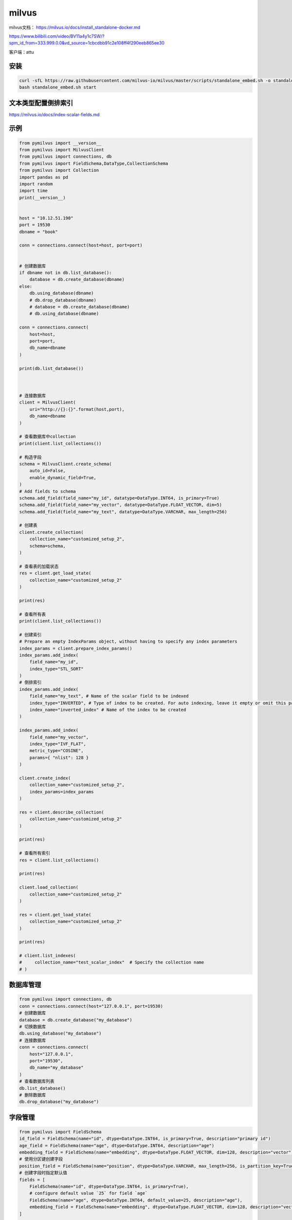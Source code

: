 milvus
======================

milvus文档： https://milvus.io/docs/install_standalone-docker.md

https://www.bilibili.com/video/BV11a4y1c7SW/?spm_id_from=333.999.0.0&vd_source=1cbcdbb91c2e108ff4f290eeb865ee30

客户端：attu

安装
-------------------
.. code-block:: shell

    curl -sfL https://raw.githubusercontent.com/milvus-io/milvus/master/scripts/standalone_embed.sh -o standalone_embed.sh
    bash standalone_embed.sh start



文本类型配置倒排索引
---------------------------------
https://milvus.io/docs/index-scalar-fields.md


示例
------------
.. code-block:: python 

    from pymilvus import __version__
    from pymilvus import MilvusClient
    from pymilvus import connections, db
    from pymilvus import FieldSchema,DataType,CollectionSchema
    from pymilvus import Collection
    import pandas as pd
    import random
    import time
    print(__version__)


    host = "10.12.51.190"
    port = 19530
    dbname = "book"

    conn = connections.connect(host=host, port=port)


    # 创建数据库
    if dbname not in db.list_database():
        database = db.create_database(dbname)
    else:
        db.using_database(dbname)
        # db.drop_database(dbname)
        # database = db.create_database(dbname)
        # db.using_database(dbname)

    conn = connections.connect(
        host=host,
        port=port,
        db_name=dbname
    )

    print(db.list_database())



    # 连接数据库
    client = MilvusClient(
        uri="http://{}:{}".format(host,port),
        db_name=dbname
    )

    # 查看数据库中collection
    print(client.list_collections())

    # 构造字段
    schema = MilvusClient.create_schema(
        auto_id=False,
        enable_dynamic_field=True,
    )
    # Add fields to schema
    schema.add_field(field_name="my_id", datatype=DataType.INT64, is_primary=True)
    schema.add_field(field_name="my_vector", datatype=DataType.FLOAT_VECTOR, dim=5)
    schema.add_field(field_name="my_text", datatype=DataType.VARCHAR, max_length=256)

    # 创建表
    client.create_collection(
        collection_name="customized_setup_2",
        schema=schema,
    )

    # 查看表的加载状态
    res = client.get_load_state(
        collection_name="customized_setup_2"
    )

    print(res)

    # 查看所有表
    print(client.list_collections())

    # 创建索引
    # Prepare an empty IndexParams object, without having to specify any index parameters
    index_params = client.prepare_index_params() 
    index_params.add_index(
        field_name="my_id",
        index_type="STL_SORT"
    )
    # 倒排索引
    index_params.add_index(
        field_name="my_text", # Name of the scalar field to be indexed
        index_type="INVERTED", # Type of index to be created. For auto indexing, leave it empty or omit this parameter.
        index_name="inverted_index" # Name of the index to be created
    )

    index_params.add_index(
        field_name="my_vector", 
        index_type="IVF_FLAT",
        metric_type="COSINE",
        params={ "nlist": 128 }
    )

    client.create_index(
        collection_name="customized_setup_2",
        index_params=index_params
    )

    res = client.describe_collection(
        collection_name="customized_setup_2"
    )

    print(res)

    # 查看所有索引
    res = client.list_collections()

    print(res)

    client.load_collection(
        collection_name="customized_setup_2"
    )

    res = client.get_load_state(
        collection_name="customized_setup_2"
    )

    print(res)

    # client.list_indexes(
    #     collection_name="test_scalar_index"  # Specify the collection name
    # )

数据库管理
---------------------------
.. code-block:: python

    from pymilvus import connections, db
    conn = connections.connect(host="127.0.0.1", port=19530)
    # 创建数据库
    database = db.create_database("my_database")
    # 切换数据库
    db.using_database("my_database")
    # 连接数据库
    conn = connections.connect(
        host="127.0.0.1",
        port="19530",
        db_name="my_database"
    )
    # 查看数据库列表
    db.list_database()
    # 删除数据库
    db.drop_database("my_database")

字段管理
--------------------------
.. code-block:: python 

    from pymilvus import FieldSchema
    id_field = FieldSchema(name="id", dtype=DataType.INT64, is_primary=True, description="primary id")
    age_field = FieldSchema(name="age", dtype=DataType.INT64, description="age")
    embedding_field = FieldSchema(name="embedding", dtype=DataType.FLOAT_VECTOR, dim=128, description="vector")
    # 使用分区键创建字段
    position_field = FieldSchema(name="position", dtype=DataType.VARCHAR, max_length=256, is_partition_key=True)
    # 创建字段时指定默认值
    fields = [
        FieldSchema(name="id", dtype=DataType.INT64, is_primary=True),
        # configure default value `25` for field `age`
        FieldSchema(name="age", dtype=DataType.INT64, default_value=25, description="age"),
        embedding_field = FieldSchema(name="embedding", dtype=DataType.FLOAT_VECTOR, dim=128, description="vector")
    ]

    # 创建字段集合
    from pymilvus import FieldSchema, CollectionSchema
    id_field = FieldSchema(name="id", dtype=DataType.INT64, is_primary=True, description="primary id")
    age_field = FieldSchema(name="age", dtype=DataType.INT64, description="age")
    embedding_field = FieldSchema(name="embedding", dtype=DataType.FLOAT_VECTOR, dim=128, description="vector")
    # Enable partition key on a field if you need to implement multi-tenancy based on the partition-key field
    position_field = FieldSchema(name="position", dtype=DataType.VARCHAR, max_length=256, is_partition_key=True)
    # Set enable_dynamic_field to True if you need to use dynamic fields. 
    schema = CollectionSchema(fields=[id_field, age_field, embedding_field], auto_id=False, enable_dynamic_field=True, description="desc of a collection")

    # 使用字段创建集合
    collection_name1 = "tutorial_1"
    collection1 = Collection(name=collection_name1, schema=schema, using='default', shards_num=2)

    # 使用数据字段创建集合中的字段
    import pandas as pd
    df = pd.DataFrame({
        "id": [i for i in range(nb)],
        "age": [random.randint(20, 40) for i in range(nb)],
        "embedding": [[random.random() for _ in range(dim)] for _ in range(nb)],
        "position": "test_pos"
    })

    collection, ins_res = Collection.construct_from_dataframe(
        'my_collection',
        df,
        primary_field='id',
        auto_id=False
        )

集合管理
-------------------------
.. code-block:: python 

    from pymilvus import MilvusClient, DataType
    client = MilvusClient(
        uri="http://localhost:19530"
    )
    #快速创建集合
    client.create_collection(
        collection_name="quick_setup",
        dimension=5
    )
    # 查看集合状态
    res = client.get_load_state(
        collection_name="quick_setup"
    )
    print(res)
    # Output
    # {
    #     "state": "<LoadState: Loaded>"
    # }
    
    #自定义创建集合
    # 构建字段
    schema = MilvusClient.create_schema(
        auto_id=False,
        enable_dynamic_field=True,
    )
    schema.add_field(field_name="my_id", datatype=DataType.INT64, is_primary=True)
    schema.add_field(field_name="my_vector", datatype=DataType.FLOAT_VECTOR, dim=5)
    # 配置索引
    index_params = client.prepare_index_params()
    index_params.add_index(
        field_name="my_id",
        index_type="STL_SORT"
    )
    index_params.add_index(
        field_name="my_vector", 
        index_type="IVF_FLAT",
        metric_type="COSINE",
        params={ "nlist": 128 }
    )
    # 创建并加载索引
    client.create_collection(
        collection_name="customized_setup_1",
        schema=schema,
        index_params=index_params
    )
    time.sleep(5)
    res = client.get_load_state(
        collection_name="customized_setup_1"
    )
    print(res)

    # 创建和构建索引分开
    client.create_collection(
        collection_name="customized_setup_2",
        schema=schema,
    )
    res = client.get_load_state(
        collection_name="customized_setup_2"
    )
    print(res)
    client.create_index(
        collection_name="customized_setup_2",
        index_params=index_params
    )
    res = client.get_load_state(
        collection_name="customized_setup_2"
    )
    print(res)

    # 查看集合
    res = client.describe_collection(
        collection_name="customized_setup_2"
    )
    print(res)

    # 查看数据库中所有集合
    res = client.list_collections()

    #加载集合
    client.load_collection(
        collection_name="customized_setup_2",
        replica_number=1 # Number of replicas to create on query nodes. Max value is 1 for Milvus Standalone, and no greater than `queryNode.replicas` for Milvus Cluster.
    )
    res = client.get_load_state(
        collection_name="customized_setup_2"
    )
    print(res)
    #释放集合
    client.release_collection(
        collection_name="customized_setup_2"
    )
    # 删除集合
    client.drop_collection(
        collection_name="quick_setup"
    )

查询
----------------------
.. code-block:: python 

    from pymilvus import MilvusClient, DataType
    client = MilvusClient(
        uri="http://localhost:19530"
    )
    # 查询集合中所有数据
    result = client.query(collection_name=collection_name,filter="id >= 0")


C++客户端
----------------------------
https://github.com/milvus-io/milvus-sdk-cpp

安装
`````````
.. code-block:: shell

    git clone https://github.com/milvus-io/milvus-sdk-cpp.git
    cd milvus-sdk-cpp
    bash scripts/install_deps.sh
    mkdir build
    cd build
    cmake ..
    make